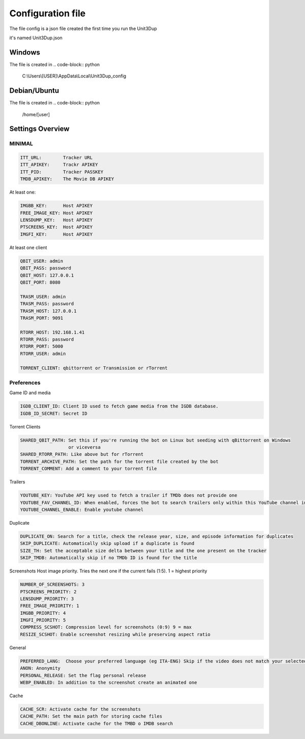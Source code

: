 Configuration file
##################

The file config is a json file created the first time you run the Unit3Dup

it's named Unit3Dup.json

Windows
*******

The file is created in
.. code-block:: python

    C:\\Users\\[USER]\\AppData\\Local\\Unit3Dup_config

Debian/Ubuntu
*************

The file is created in
.. code-block:: python

    /home/[user]




Settings Overview
*****************

MINIMAL
=======

.. code-block:: python

        ITT_URL:        Tracker URL
        ITT_APIKEY:     Trackr APIKEY
        ITT_PID:        Tracker PASSKEY
        TMDB_APIKEY:    The Movie DB APIKEY


At least one:

.. code-block:: python

        IMGBB_KEY:      Host APIKEY
        FREE_IMAGE_KEY: Host APIKEY
        LENSDUMP_KEY:   Host APIKEY
        PTSCREENS_KEY:  Host APIKEY
        IMGFI_KEY:      Host APIKEY


At least one client

.. code-block:: python

        QBIT_USER: admin
        QBIT_PASS: password
        QBIT_HOST: 127.0.0.1
        QBIT_PORT: 8080

        TRASM_USER: admin
        TRASM_PASS: password
        TRASM_HOST: 127.0.0.1
        TRASM_PORT: 9091

        RTORR_HOST: 192.168.1.41
        RTORR_PASS: password
        RTORR_PORT: 5000
        RTORR_USER: admin

        TORRENT_CLIENT: qbittorrent or Transmission or rTorrent



Preferences
===========

Game ID and media

.. code-block:: python

   IGDB_CLIENT_ID: Client ID used to fetch game media from the IGDB database.
   IGDB_ID_SECRET: Secret ID


Torrent Clients

.. code-block:: python

   SHARED_QBIT_PATH: Set this if you're running the bot on Linux but seeding with qBittorrent on Windows
                     or viceversa
   SHARED_RTORR_PATH: Like above but for rTorrent
   TORRENT_ARCHIVE_PATH: Set the path for the torrent file created by the bot
   TORRENT_COMMENT: Add a comment to your torrent file

Trailers

.. code-block:: python

   YOUTUBE_KEY: YouTube API key used to fetch a trailer if TMDb does not provide one
   YOUTUBE_FAV_CHANNEL_ID: When enabled, forces the bot to search trailers only within this YouTube channel instead of using a global search
   YOUTUBE_CHANNEL_ENABLE: Enable youtube channel

Duplicate

.. code-block:: python

   DUPLICATE_ON: Search for a title, check the release year, size, and episode information for duplicates
   SKIP_DUPLICATE: Automatically skip upload if a duplicate is found
   SIZE_TH: Set the acceptable size delta between your title and the one present on the tracker
   SKIP_TMDB: Automatically skip if no TMDb ID is found for the title


Screenshots
Host image priority. Tries the next one if the current fails (1:5). 1 = highest priority

.. code-block:: python

   NUMBER_OF_SCREENSHOTS: 3
   PTSCREENS_PRIORITY: 2
   LENSDUMP_PRIORITY: 3
   FREE_IMAGE_PRIORITY: 1
   IMGBB_PRIORITY: 4
   IMGFI_PRIORITY: 5
   COMPRESS_SCSHOT: Compression level for screenshots (0:9) 9 = max
   RESIZE_SCSHOT: Enable screenshot resizing while preserving aspect ratio


General

.. code-block:: python

   PREFERRED_LANG:  Choose your preferred language (eg ITA-ENG) Skip if the video does not match your selected language
   ANON: Anonymity
   PERSONAL_RELEASE: Set the flag personal release
   WEBP_ENABLED: In addition to the screenshot create an animated one

Cache

.. code-block:: python

   CACHE_SCR: Activate cache for the screenshots
   CACHE_PATH: Set the main path for storing cache files
   CACHE_DBONLINE: Activate cache for the TMBD o IMDB search